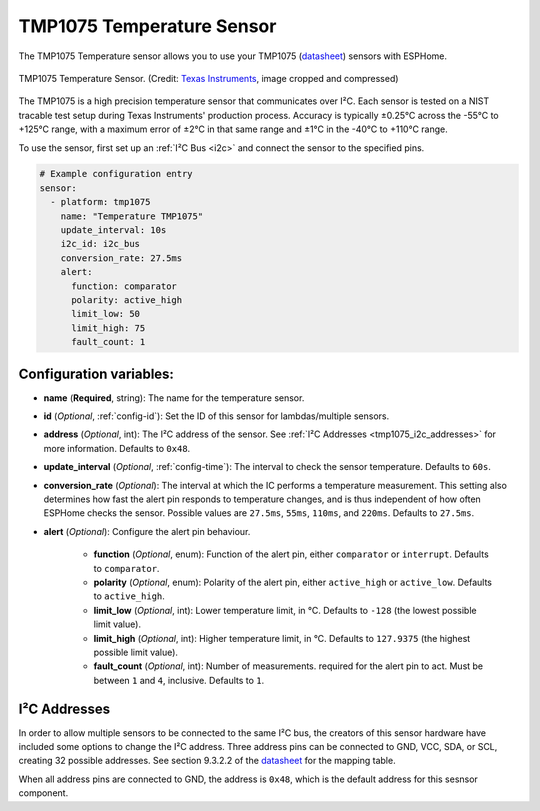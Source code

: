 TMP1075 Temperature Sensor
==========================

.. seo::
    :description: Instructions for setting up the TMP1075 Temperature sensor.
    :image: tmp1075.jpg
    :keywords: TMP1075

The TMP1075 Temperature sensor allows you to use your TMP1075
(`datasheet <https://www.ti.com/lit/gpn/tmp1075>`__)
sensors with ESPHome.

.. figure:: images/tmp1075.jpg
    :align: center
    :width: 30.0%

    TMP1075 Temperature Sensor.
    (Credit: `Texas Instruments <https://www.ti.com/content/dam/ticom/images/products/ic/sensing-products/chips/tmp1075-technical-chip-shot.png>`__, image cropped and compressed)

The TMP1075 is a high precision temperature sensor that communicates over I²C.
Each sensor is tested on a NIST tracable test setup during Texas Instruments'
production process. Accuracy is typically ±0.25°C across the -55°C to +125°C
range, with a maximum error of ±2°C in that same range and ±1°C in the -40°C to
+110°C range.

To use the sensor, first set up an :ref:`I²C Bus <i2c>` and connect the sensor
to the specified pins.

.. code-block:: yaml

    # Example configuration entry
    sensor:
      - platform: tmp1075
        name: "Temperature TMP1075"
        update_interval: 10s
        i2c_id: i2c_bus
        conversion_rate: 27.5ms
        alert:
          function: comparator
          polarity: active_high
          limit_low: 50
          limit_high: 75
          fault_count: 1

Configuration variables:
------------------------

- **name** (**Required**, string): The name for the temperature sensor.
- **id** (*Optional*, :ref:`config-id`): Set the ID of this sensor for lambdas/multiple sensors.
- **address** (*Optional*, int): The I²C address of the sensor.
  See :ref:`I²C Addresses <tmp1075_i2c_addresses>` for more information. Defaults to ``0x48``.
- **update_interval** (*Optional*, :ref:`config-time`): The interval to check
  the sensor temperature. Defaults to ``60s``.
- **conversion_rate** (*Optional*): The interval at which the IC performs a
  temperature measurement. This setting also determines how fast the alert pin
  responds to temperature changes, and is thus independent of how often ESPHome
  checks the sensor. Possible values are ``27.5ms``, ``55ms``, ``110ms``, and
  ``220ms``. Defaults to ``27.5ms``.
- **alert** (*Optional*): Configure the alert pin behaviour.
  
    - **function** (*Optional*, enum): Function of the alert pin, either ``comparator`` or ``interrupt``. Defaults to ``comparator``.
    - **polarity** (*Optional*, enum): Polarity of the alert pin, either ``active_high`` or ``active_low``. Defaults to ``active_high``.
    - **limit_low** (*Optional*, int): Lower temperature limit, in °C. Defaults to ``-128`` (the lowest possible limit value).
    - **limit_high** (*Optional*, int): Higher temperature limit, in °C. Defaults to ``127.9375`` (the highest possible limit value).
    - **fault_count** (*Optional*, int): Number of measurements. required for the alert pin to act. Must be between ``1`` and ``4``, inclusive. Defaults to ``1``.

.. _tmp1075_i2c_addresses:

I²C Addresses
-------------

In order to allow multiple sensors to be connected to the same I²C bus, the
creators of this sensor hardware have included some options to change the I²C
address. Three address pins can be connected to GND, VCC, SDA, or SCL, creating
32 possible addresses. See section 9.3.2.2 of the `datasheet
<https://www.ti.com/lit/gpn/tmp1075>`__ for the mapping table.

When all address pins are connected to GND, the address is ``0x48``, which is
the default address for this sesnsor component.
